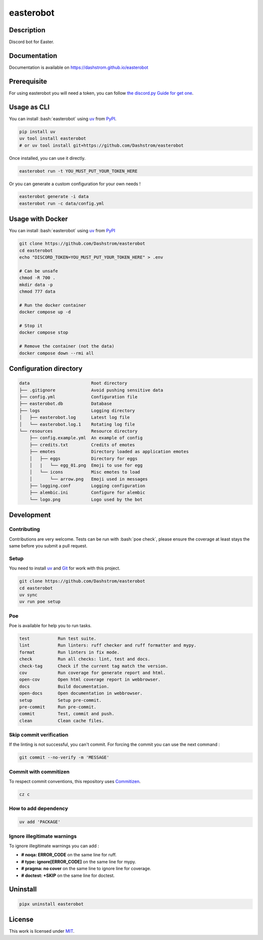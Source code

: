 .. role:: bash(code)
  :language: bash

**********
easterobot
**********

|ci-docs| |ci-lint| |ci-tests| |pypi| |versions| |license|

.. |ci-docs| image:: https://github.com/Dashstrom/easterobot/actions/workflows/docs.yml/badge.svg
  :target: https://github.com/Dashstrom/easterobot/actions/workflows/docs.yml
  :alt: CI : Docs

.. |ci-lint| image:: https://github.com/Dashstrom/easterobot/actions/workflows/lint.yml/badge.svg
  :target: https://github.com/Dashstrom/easterobot/actions/workflows/lint.yml
  :alt: CI : Lint

.. |ci-tests| image:: https://github.com/Dashstrom/easterobot/actions/workflows/tests.yml/badge.svg
  :target: https://github.com/Dashstrom/easterobot/actions/workflows/tests.yml
  :alt: CI : Tests

.. |pypi| image:: https://img.shields.io/pypi/v/easterobot.svg
  :target: https://pypi.org/project/easterobot
  :alt: PyPI : easterobot

.. |versions| image:: https://img.shields.io/pypi/pyversions/easterobot.svg
  :target: https://pypi.org/project/easterobot
  :alt: Python : versions

.. |license| image:: https://img.shields.io/badge/license-MIT-green.svg
  :target: https://github.com/Dashstrom/easterobot/blob/main/LICENSE
  :alt: License : MIT

Description
###########

Discord bot for Easter.

Documentation
#############

Documentation is available on https://dashstrom.github.io/easterobot

Prerequisite
############

For using easterobot you will need a token, you can follow `the discord.py Guide for get one <https://discordpy.readthedocs.io/en/stable/discord.html>`_.

Usage as CLI
############

You can install :bash:`easterobot` using `uv <https://docs.astral.sh/uv/getting-started/installation>`_
from `PyPI <https://pypi.org/project>`_.

..  code-block:: bash

  pip install uv
  uv tool install easterobot
  # or uv tool install git+https://github.com/Dashstrom/easterobot

Once installed, you can use it directly.

..  code-block:: bash

  easterobot run -t YOU_MUST_PUT_YOUR_TOKEN_HERE

Or you can generate a custom configuration for your own needs !

..  code-block:: bash

  easterobot generate -i data
  easterobot run -c data/config.yml

Usage with Docker
#################

You can install :bash:`easterobot` using `uv <https://docs.astral.sh/uv/getting-started/installation>`_
from `PyPI <https://pypi.org/project>`_

..  code-block:: bash

    git clone https://github.com/Dashstrom/easterobot
    cd easterobot
    echo "DISCORD_TOKEN=YOU_MUST_PUT_YOUR_TOKEN_HERE" > .env

    # Can be unsafe
    chmod -R 700 .
    mkdir data -p
    chmod 777 data

    # Run the docker container
    docker compose up -d

    # Stop it
    docker compose stop

    # Remove the container (not the data)
    docker compose down --rmi all

Configuration directory
#######################

..  code-block:: text

  data                        Root directory
  ├── .gitignore              Avoid pushing sensitive data
  ├── config.yml              Configuration file
  ├── easterobot.db           Database
  ├── logs                    Logging directory
  │   ├── easterobot.log      Latest log file
  │   └── easterobot.log.1    Rotating log file
  └── resources               Resource directory
      ├── config.example.yml  An example of config
      ├── credits.txt         Credits of emotes
      ├── emotes              Directory loaded as application emotes
      │   ├── eggs            Directory for eggs
      │   |   └── egg_01.png  Emoji to use for egg
      │   └── icons           Misc emotes to load
      │       └── arrow.png   Emoji used in messages
      ├── logging.conf        Logging configuration
      ├── alembic.ini         Configure for alembic
      └── logo.png            Logo used by the bot

Development
###########

Contributing
************

Contributions are very welcome. Tests can be run with :bash:`poe check`, please
ensure the coverage at least stays the same before you submit a pull request.

Setup
*****

You need to install `uv <https://docs.astral.sh/uv/getting-started/installation>`_
and `Git <https://git-scm.com/book/en/v2/Getting-Started-Installing-Git>`_
for work with this project.

..  code-block:: bash

  git clone https://github.com/Dashstrom/easterobot
  cd easterobot
  uv sync
  uv run poe setup

Poe
********

Poe is available for help you to run tasks.

..  code-block:: text

  test           Run test suite.
  lint           Run linters: ruff checker and ruff formatter and mypy.
  format         Run linters in fix mode.
  check          Run all checks: lint, test and docs.
  check-tag      Check if the current tag match the version.
  cov            Run coverage for generate report and html.
  open-cov       Open html coverage report in webbrowser.
  docs           Build documentation.
  open-docs      Open documentation in webbrowser.
  setup          Setup pre-commit.
  pre-commit     Run pre-commit.
  commit         Test, commit and push.
  clean          Clean cache files.

Skip commit verification
************************

If the linting is not successful, you can't commit.
For forcing the commit you can use the next command :

..  code-block:: bash

  git commit --no-verify -m 'MESSAGE'

Commit with commitizen
**********************

To respect commit conventions, this repository uses
`Commitizen <https://github.com/commitizen-tools/commitizen?tab=readme-ov-file>`_.

..  code-block:: bash

  cz c

How to add dependency
*********************

..  code-block:: bash

  uv add 'PACKAGE'

Ignore illegitimate warnings
****************************

To ignore illegitimate warnings you can add :

- **# noqa: ERROR_CODE** on the same line for ruff.
- **# type: ignore[ERROR_CODE]** on the same line for mypy.
- **# pragma: no cover** on the same line to ignore line for coverage.
- **# doctest: +SKIP** on the same line for doctest.

Uninstall
#########

..  code-block:: bash

  pipx uninstall easterobot

License
#######

This work is licensed under `MIT <https://github.com/Dashstrom/easterobot/blob/main/LICENSE>`_.
